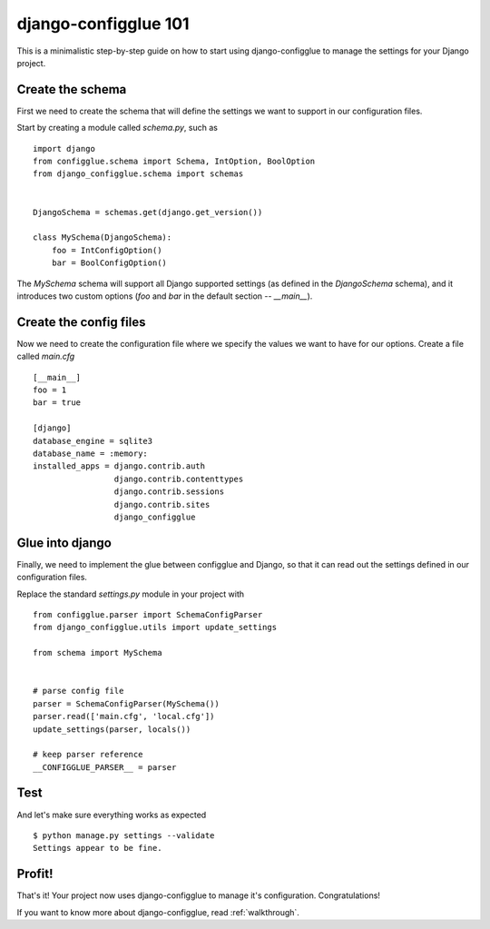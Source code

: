 django-configglue 101
=====================

This is a minimalistic step-by-step guide on how to start using
django-configglue to manage the settings for your Django project.

Create the schema
-----------------

First we need to create the schema that will define the settings we want to
support in our configuration files.

Start by creating a module called *schema.py*, such as ::

    import django
    from configglue.schema import Schema, IntOption, BoolOption
    from django_configglue.schema import schemas


    DjangoSchema = schemas.get(django.get_version())

    class MySchema(DjangoSchema):
        foo = IntConfigOption()
        bar = BoolConfigOption()

The `MySchema` schema will support all Django supported settings (as defined
in the `DjangoSchema` schema), and it introduces two custom options (`foo` and
`bar` in the default section -- `__main__`).

Create the config files
-----------------------

Now we need to create the configuration file where we specify the values we
want to have for our options. Create a file called *main.cfg* ::

    [__main__]
    foo = 1
    bar = true

    [django]
    database_engine = sqlite3
    database_name = :memory:
    installed_apps = django.contrib.auth
                     django.contrib.contenttypes
                     django.contrib.sessions
                     django.contrib.sites
                     django_configglue

Glue into django
----------------

Finally, we need to implement the glue between configglue and Django, so that
it can read out the settings defined in our configuration files.

Replace the standard *settings.py* module in your project with ::

    from configglue.parser import SchemaConfigParser
    from django_configglue.utils import update_settings

    from schema import MySchema


    # parse config file
    parser = SchemaConfigParser(MySchema())
    parser.read(['main.cfg', 'local.cfg'])
    update_settings(parser, locals())

    # keep parser reference
    __CONFIGGLUE_PARSER__ = parser

Test
----

And let's make sure everything works as expected ::

    $ python manage.py settings --validate
    Settings appear to be fine.

Profit!
-------

That's it! Your project now uses django-configglue to manage it's
configuration. Congratulations!

If you want to know more about django-configglue, read
:ref:`walkthrough`.
